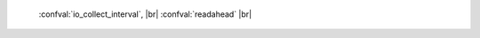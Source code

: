     :confval:`io_collect_interval`, |br|
    :confval:`readahead`  |br|

.. confval:: io_collect_interval

    The server will sleep for io_collect_interval seconds between iterations
    of the event loop. Can be used to reduce CPU load in deployments in which
    the number of client connections is large, but requests are not so frequent
    (for example, each connection issues just a handful of requests per second).

    Type: float |br|
    Default: null |br|
    Dynamic: **yes** |br|

.. confval:: readahead

    The size of the read-ahead buffer associated with a client connection. The
    larger the buffer, the more memory an active connection consumes and the
    more requests can be read from the operating system buffer in a single
    system call. The rule of thumb is to make sure the buffer can contain at
    least a few dozen requests. Therefore, if a typical tuple in a request is
    large, e.g. a few kilobytes or even megabytes, the read-ahead buffer size
    should be increased. If batched request processing is not used, it’s prudent
    to leave this setting at its default.

    Type: integer |br|
    Default: 16320 |br|
    Dynamic: **yes** |br|
